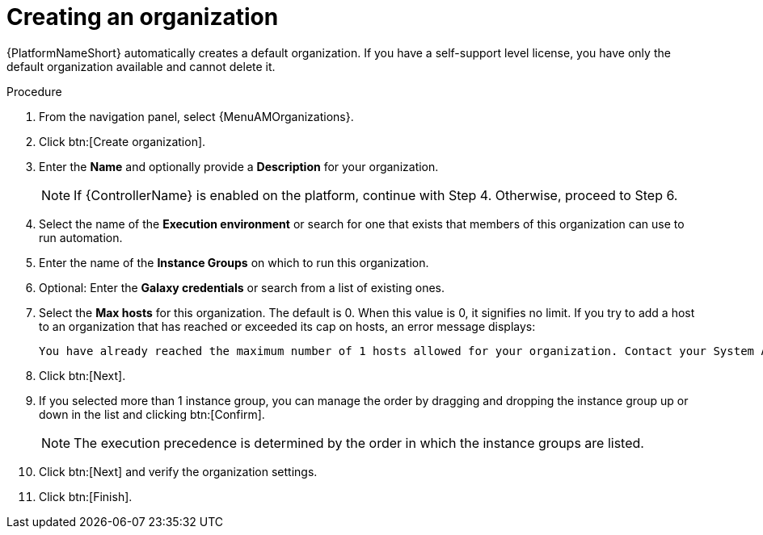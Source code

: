 :_mod-docs-content-type: PROCEDURE

[id="proc-controller-create-organization"]

= Creating an organization

{PlatformNameShort} automatically creates a default organization. If you have a self-support level license, you have only the default organization available and cannot delete it. 

//[ddacosta] Editing has been disabled but there are ongoing conversations about adding it back later: 
// You can use the default organization as it is initially set up and edit it later.

.Procedure
. From the navigation panel, select {MenuAMOrganizations}.
. Click btn:[Create organization].
. Enter the *Name* and optionally provide a *Description* for your organization.
+
[NOTE]
====
If {ControllerName} is enabled on the platform, continue with Step 4. Otherwise, proceed to Step 6.
====
+
. Select the name of the *Execution environment* or search for one that exists that members of this organization can use to run automation.
. Enter the name of the *Instance Groups* on which to run this organization.  
. Optional: Enter the *Galaxy credentials* or search from a list of existing ones.
. Select the *Max hosts* for this organization. The default is 0. When this value is 0, it signifies no limit. If you try to add a host to an organization that has reached or exceeded its cap on hosts, an error message displays:
+
----
You have already reached the maximum number of 1 hosts allowed for your organization. Contact your System Administrator for assistance.
----
+
. Click btn:[Next]. 
. If you selected more than 1 instance group, you can manage the order by dragging and dropping the instance group up or down in the list and clicking btn:[Confirm]. 
+
[NOTE]
====
The execution precedence is determined by the order in which the instance groups are listed. 
====
+
. Click btn:[Next] and verify the organization settings.
. Click btn:[Finish].

